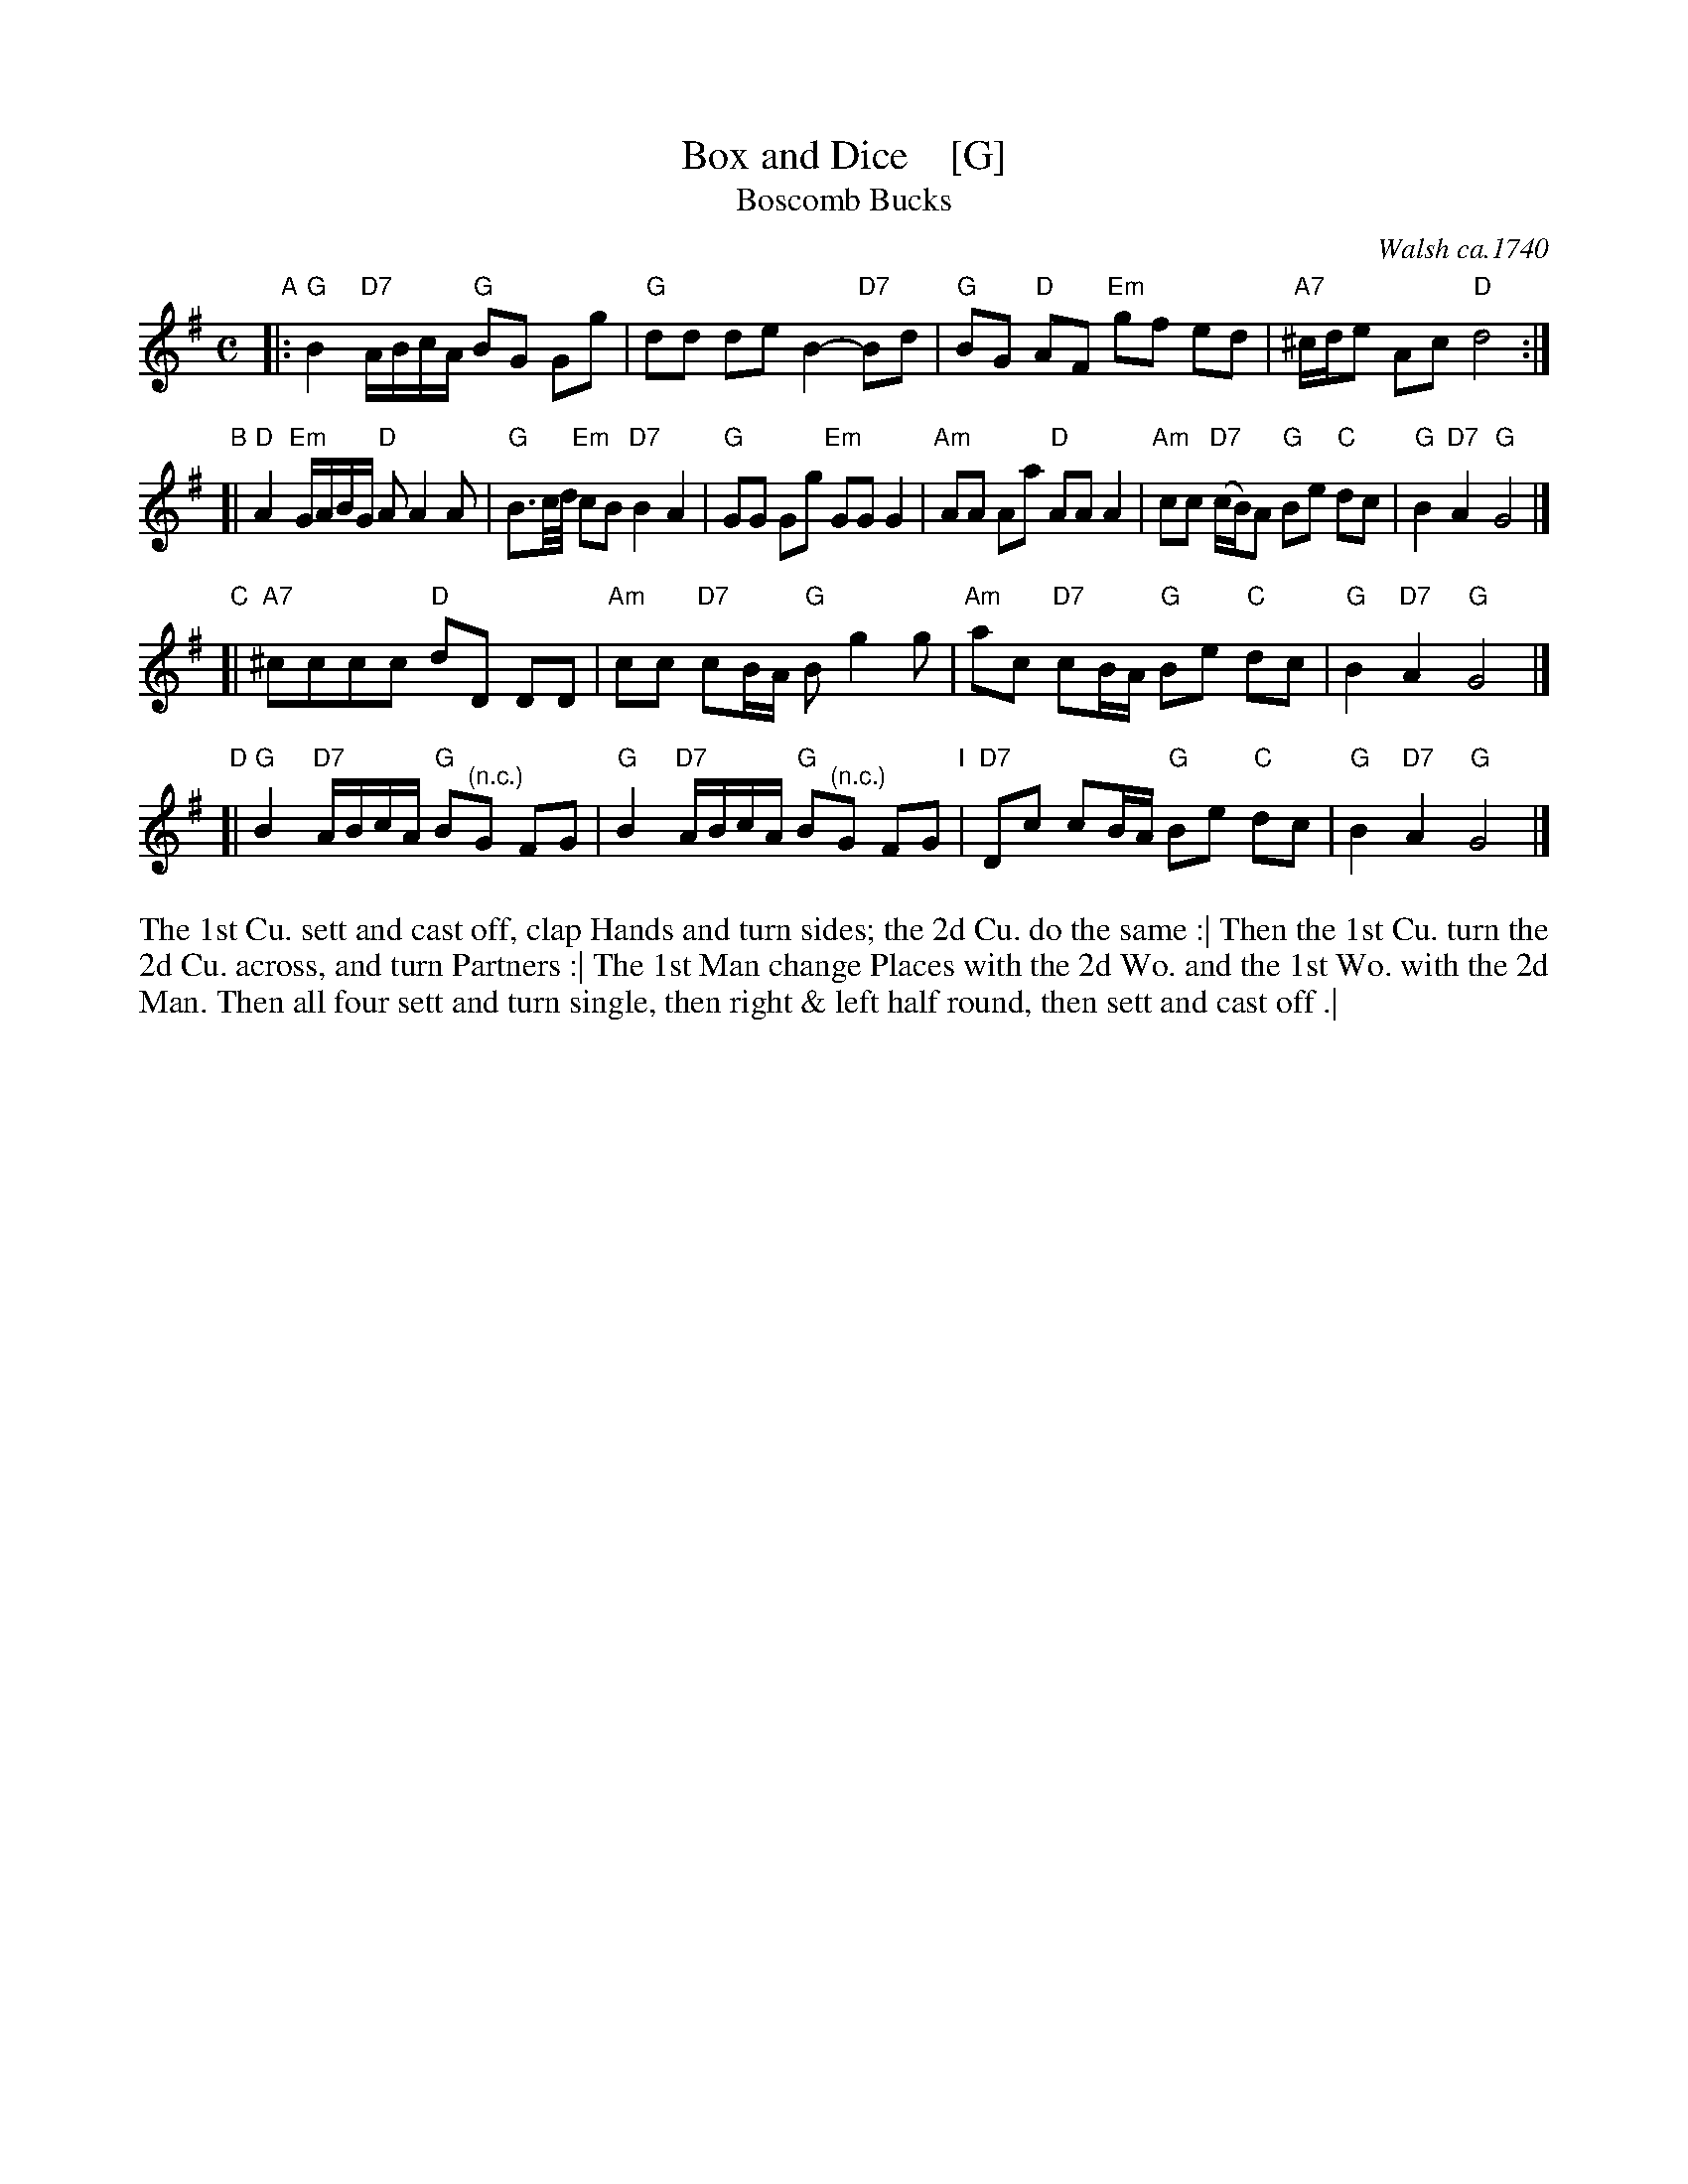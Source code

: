 X: 1008
T: Box and Dice    [G]
T: Boscomb Bucks
O: Walsh ca.1740
%P: Longways for as many as will
%R: reel
B: "Caledonian Country Dances" printed by John Walsh for John Johnson, London
S: http://imslp.org/wiki/Caledonian_Country_Dances_with_a_Thorough_Bass_(Various)
Z: 2013 John Chambers <jc:trillian.mit.edu>
N: "The first Strain twice, and the last but once."  (Repeats modified to match.)
N: The 2nd part has 14 bars.
M: C
L: 1/8
K: G
% - - - - - - - - - - - - - - - - - - - - - - - - -
% Voice 1 has 4 staffs rather than 2, showing the 4/6/4/4-bar phrasing.
V: 1
"A"|:\
"G"B2 "D7"A/B/c/A/ "G"BG Gg | "G"dd de B2- "D7"Bd |\
"G"BG "D"AF "Em"gf ed | "A7"^c/d/e Ac "D"d4 :|
"B"[|\
"D"A2 "Em"G/A/B/G/ "D"AA2A | "G"B3/c//d// "Em"cB "D7"B2 A2 |\
"G"GG Gg "Em"GG G2 | "Am"AA Aa "D"AA A2 |\
"Am"cc "D7"(c/B/)A "G"Be "C"dc | "G"B2 "D7"A2 "G"G4 |]
"C"[|\
"A7"^cccc "D"dD DD | "Am"cc "D7"cB/A/ "G"Bg2g |\
"Am"ac "D7"cB/A/ "G"Be "C"dc | "G"B2 "D7"A2 "G"G4 |]
"D"[|\
"G"B2 "D7"A/B/c/A/ "G"B"^(n.c.)"G FG | "G"B2 "D7"A/B/c/A/ "G"B"^(n.c.)"G FG "I"|\
"D7"Dc cB/A/ "G"Be "C"dc | "G"B2 "D7"A2 "G"G4 |]
% - - - - - - - - - - - - - - - - - - - - - - - - -
% Voice 2 preserves the original staff layout.
%V: 2 clef=bass middle=d
%|: g2d2 G4 | b2g2 g2f2 | g2d2 ed^cB | A2a2 d4 :| d2e2 f2d2 | g2fg d4 | g4 e4 | f4 d4 | e2f2
%ec'ba | g2d'2 g4 | g4 f4 | e2f2 g4 | f2d2 gc'ba | g2d'2 g4 | g2d2 G2z2 | g2d2 G2z2 | f2d2 gcBA | G2B2 G4 |]
% - - - - - - - - - - - - - - - - - - - - - - - - -
%%begintext align
The 1st Cu. sett and cast off, clap Hands and turn sides; the 2d Cu. do the same :|
Then the 1st Cu. turn the 2d Cu. across, and turn Partners :|
The 1st Man change Places with the 2d Wo. and the 1st Wo. with the 2d Man.
Then all four sett and turn single, then right & left half round, then sett and cast off .|
%%endtext
